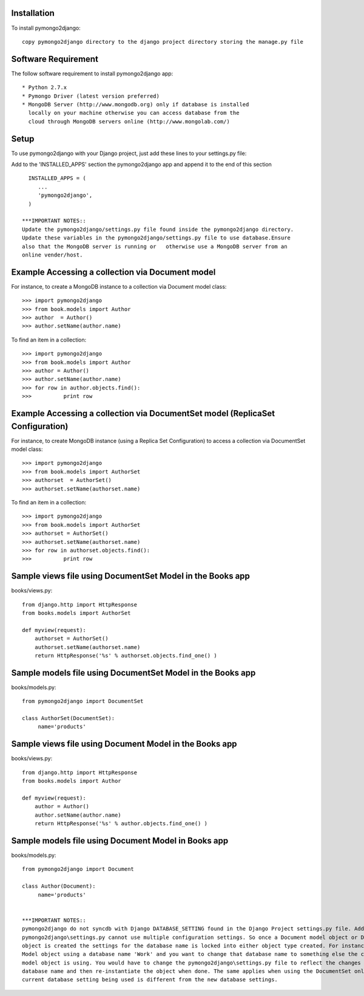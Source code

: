 Installation
============

To install pymongo2django::

   copy pymongo2django directory to the django project directory storing the manage.py file

Software Requirement
====================

The follow software requirement to install pymongo2django app::
	
   * Python 2.7.x
   * Pymongo Driver (latest version preferred)
   * MongoDB Server (http://www.mongodb.org) only if database is installed
     locally on your machine otherwise you can access database from the 
     cloud through MongoDB servers online (http://www.mongolab.com/)

Setup
=====
To use pymongo2django with your Django project, just add these lines to your settings.py file::

Add to the 'INSTALLED_APPS' section the pymongo2django app and append it to the end of this section ::

   INSTALLED_APPS = (
      ...
      'pymongo2django',
   )

 ***IMPORTANT NOTES::
 Update the pymongo2django/settings.py file found inside the pymongo2django directory.
 Update these variables in the pymongo2django/settings.py file to use database.Ensure 
 also that the MongoDB server is running or   otherwise use a MongoDB server from an 
 online vender/host.

Example Accessing a collection via Document model
=================================================

For instance, to create a MongoDB instance to a collection via Document model class::

   >>> import pymongo2django
   >>> from book.models import Author
   >>> author  = Author()
   >>> author.setName(author.name)
   
To find an item in a collection::

   >>> import pymongo2django
   >>> from book.models import Author
   >>> author = Author()
   >>> author.setName(author.name)
   >>> for row in author.objects.find():
   >>> 		print row

Example Accessing a collection via DocumentSet model (ReplicaSet Configuration)
===============================================================================

For instance, to create MongoDB instance (using a Replica Set Configuration) to access a 
collection via DocumentSet model class::

   >>> import pymongo2django
   >>> from book.models import AuthorSet
   >>> authorset  = AuthorSet()
   >>> authorset.setName(authorset.name)
   
To find an item in a collection::

   >>> import pymongo2django
   >>> from book.models import AuthorSet
   >>> authorset = AuthorSet()
   >>> authorset.setName(authorset.name)
   >>> for row in authorset.objects.find():
   >>> 		print row


Sample views file using DocumentSet Model in the Books app
==========================================================
books/views.py::

 from django.http import HttpResponse
 from books.models import AuthorSet

 def myview(request):
     authorset = AuthorSet()
     authorset.setName(authorset.name)
     return HttpResponse('%s' % authorset.objects.find_one() )


Sample models file using DocumentSet Model in the Books app
===========================================================
books/models.py::

 from pymongo2django import DocumentSet

 class AuthorSet(DocumentSet):
      name='products'     


Sample views file using Document Model in the Books app
=======================================================
books/views.py::

 from django.http import HttpResponse
 from books.models import Author

 def myview(request):
     author = Author()
     author.setName(author.name)
     return HttpResponse('%s' % author.objects.find_one() )


Sample models file using Document Model in Books app
====================================================
books/models.py::

 from pymongo2django import Document

 class Author(Document):
      name='products'


 ***IMPORTANT NOTES:: 
 pymongo2django do not syncdb with Django DATABASE_SETTING found in the Django Project settings.py file. Adding to this 
 pymongo2django\settings.py cannot use multiple configuration settings. So once a Document model object or DocumentSet 
 object is created the settings for the database name is locked into either object type created. For instance a Document 
 Model object using a database name 'Work' and you want to change that database name to something else the current Document 
 model object is using. You would have to change the pymongo2django\settings.py file to reflect the changes for the new 
 database name and then re-instantiate the object when done. The same applies when using the DocumentSet only where the 
 current database setting being used is different from the new database settings.
